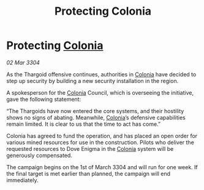 :PROPERTIES:
:ID:       1852a0fd-d902-4357-8fa3-f87f77edfafc
:END:
#+title: Protecting Colonia
#+filetags: :Thargoid:3304:galnet:

* Protecting [[id:ba6c6359-137b-4f86-ad93-f8ae56b0ad34][Colonia]]

/02 Mar 3304/

As the Thargoid offensive continues, authorities in [[id:ba6c6359-137b-4f86-ad93-f8ae56b0ad34][Colonia]] have decided to step up security by building a new security installation in the region. 

A spokesperson for the [[id:ba6c6359-137b-4f86-ad93-f8ae56b0ad34][Colonia]] Council, which is overseeing the initiative, gave the following statement: 

“The Thargoids have now entered the core systems, and their hostility shows no signs of abating. Meanwhile, [[id:ba6c6359-137b-4f86-ad93-f8ae56b0ad34][Colonia]]’s defensive capabilities remain limited. It is clear to us that the time to act has come.” 

Colonia has agreed to fund the operation, and has placed an open order for various mined resources for use in the construction. Pilots who deliver the requested resources to Dove Enigma in the [[id:ba6c6359-137b-4f86-ad93-f8ae56b0ad34][Colonia]] system will be generously compensated. 

The campaign begins on the 1st of March 3304 and will run for one week. If the final target is met earlier than planned, the campaign will end immediately.
